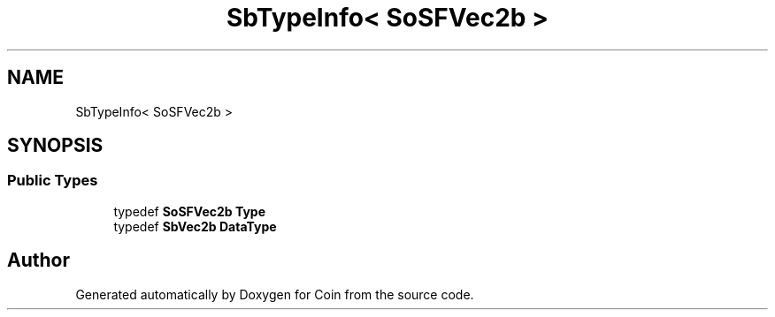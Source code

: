 .TH "SbTypeInfo< SoSFVec2b >" 3 "Sun May 28 2017" "Version 4.0.0a" "Coin" \" -*- nroff -*-
.ad l
.nh
.SH NAME
SbTypeInfo< SoSFVec2b >
.SH SYNOPSIS
.br
.PP
.SS "Public Types"

.in +1c
.ti -1c
.RI "typedef \fBSoSFVec2b\fP \fBType\fP"
.br
.ti -1c
.RI "typedef \fBSbVec2b\fP \fBDataType\fP"
.br
.in -1c

.SH "Author"
.PP 
Generated automatically by Doxygen for Coin from the source code\&.
